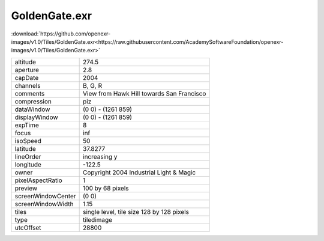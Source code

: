 ..
  SPDX-License-Identifier: BSD-3-Clause
  Copyright Contributors to the OpenEXR Project.

GoldenGate.exr
##############

:download:`https://github.com/openexr-images/v1.0/Tiles/GoldenGate.exr<https://raw.githubusercontent.com/AcademySoftwareFoundation/openexr-images/v1.0/Tiles/GoldenGate.exr>`

.. image:: https://raw.githubusercontent.com/cary-ilm/openexr-images/docs/Tiles/GoldenGate.jpg
   :target: https://raw.githubusercontent.com/cary-ilm/openexr-images/docs/Tiles/GoldenGate.exr

.. list-table::
   :align: left

   * - altitude
     - 274.5
   * - aperture
     - 2.8
   * - capDate
     - 2004
   * - channels
     - B, G, R
   * - comments
     - View from Hawk Hill towards San Francisco
   * - compression
     - piz
   * - dataWindow
     - (0 0) - (1261 859)
   * - displayWindow
     - (0 0) - (1261 859)
   * - expTime
     - 8
   * - focus
     - inf
   * - isoSpeed
     - 50
   * - latitude
     - 37.8277
   * - lineOrder
     - increasing y
   * - longitude
     - -122.5
   * - owner
     - Copyright 2004 Industrial Light & Magic
   * - pixelAspectRatio
     - 1
   * - preview
     - 100 by 68 pixels
   * - screenWindowCenter
     - (0 0)
   * - screenWindowWidth
     - 1.15
   * - tiles
     - single level, tile size 128 by 128 pixels
   * - type
     - tiledimage
   * - utcOffset
     - 28800
